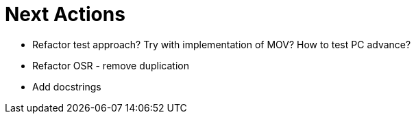 Next Actions
============

* Refactor test approach? Try with implementation of MOV? How to test PC advance?
* Refactor OSR - remove duplication
* Add docstrings
